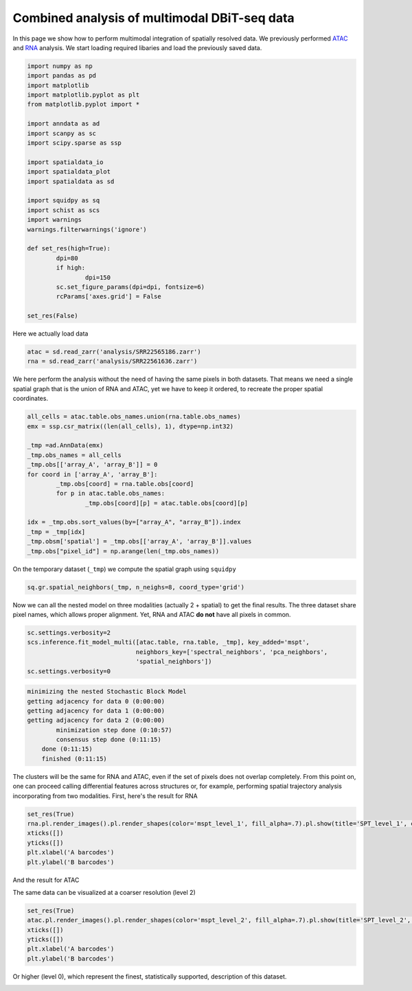 .. _spatial_multi:

=============================================
Combined analysis of multimodal DBiT-seq data
=============================================

In this page we show how to perform multimodal integration of spatially resolved data. We previously performed `ATAC <../Spatial_ATAC/spatial_atac.html>`_ and `RNA <../Spatial_RNA/spatial_rna.html>`_ analysis.
We start loading required libaries and load the previously saved data.

.. code:: python

	import numpy as np
	import pandas as pd
	import matplotlib
	import matplotlib.pyplot as plt
	from matplotlib.pyplot import *
	
	import anndata as ad
	import scanpy as sc
	import scipy.sparse as ssp
	
	import spatialdata_io
	import spatialdata_plot
	import spatialdata as sd
	
	import squidpy as sq
	import schist as scs
	import warnings
	warnings.filterwarnings('ignore')

	def set_res(high=True):
		dpi=80
		if high:
			dpi=150
		sc.set_figure_params(dpi=dpi, fontsize=6)
		rcParams['axes.grid'] = False
	
	set_res(False)


Here we actually load data

.. code:: python

	atac = sd.read_zarr('analysis/SRR22565186.zarr')
	rna = sd.read_zarr('analysis/SRR22561636.zarr')

We here perform the analysis without the need of having the same pixels in both datasets. That means we need a single spatial graph that is the union of RNA and ATAC, yet we have to keep it ordered, to recreate the proper spatial coordinates.

.. code:: python

	all_cells = atac.table.obs_names.union(rna.table.obs_names)
	emx = ssp.csr_matrix((len(all_cells), 1), dtype=np.int32)
	
	_tmp =ad.AnnData(emx)
	_tmp.obs_names = all_cells
	_tmp.obs[['array_A', 'array_B']] = 0
	for coord in ['array_A', 'array_B']:
		_tmp.obs[coord] = rna.table.obs[coord]
		for p in atac.table.obs_names:
			_tmp.obs[coord][p] = atac.table.obs[coord][p]
	
	idx = _tmp.obs.sort_values(by=["array_A", "array_B"]).index
	_tmp = _tmp[idx]
	_tmp.obsm['spatial'] = _tmp.obs[['array_A', 'array_B']].values
	_tmp.obs["pixel_id"] = np.arange(len(_tmp.obs_names))

On the temporary dataset (``_tmp``) we compute the spatial graph using ``squidpy``


.. code:: python

	sq.gr.spatial_neighbors(_tmp, n_neighs=8, coord_type='grid')

Now we can all the nested model on three modalities (actually 2 + spatial) to get the final results. The three dataset share pixel names, which allows proper alignment. Yet, RNA and ATAC **do not** have all pixels in common.

.. code:: python
	
	sc.settings.verbosity=2
	scs.inference.fit_model_multi([atac.table, rna.table, _tmp], key_added='mspt',
	                              neighbors_key=['spectral_neighbors', 'pca_neighbors',
	                              'spatial_neighbors'])
	sc.settings.verbosity=0

.. code:: parsed-literal

    minimizing the nested Stochastic Block Model
    getting adjacency for data 0 (0:00:00)
    getting adjacency for data 1 (0:00:00)
    getting adjacency for data 2 (0:00:00)
            minimization step done (0:10:57)
            consensus step done (0:11:15)
        done (0:11:15)
        finished (0:11:15)


The clusters will be the same for RNA and ATAC, even if the set of pixels does not overlap completely. From this point on, one can proceed calling differential features across structures or, for example, performing spatial trajectory analysis incorporating from two modalities.
First, here's the result for RNA

.. code:: python
	
	set_res(True)
	rna.pl.render_images().pl.render_shapes(color='mspt_level_1', fill_alpha=.7).pl.show(title='SPT_level_1', colorbar=True)
	xticks([])
	yticks([])
	plt.xlabel('A barcodes')
	plt.ylabel('B barcodes')

.. image:: output_12_1.png

And the result for ATAC

.. code:: python 
	set_res(True)
	atac.pl.render_images().pl.render_shapes(color='mspt_level_1', fill_alpha=.7).pl.show(title='SPT_level_1', colorbar=True)
	xticks([])
	yticks([])
	plt.xlabel('A barcodes')
	plt.ylabel('B barcodes')

.. image:: output_13_1.png

The same data can be visualized at a coarser resolution (level 2)

.. code:: python

	set_res(True)
	atac.pl.render_images().pl.render_shapes(color='mspt_level_2', fill_alpha=.7).pl.show(title='SPT_level_2', colorbar=True)
	xticks([])
	yticks([])
	plt.xlabel('A barcodes')
	plt.ylabel('B barcodes')

    
.. image:: output_16_1.png

Or higher (level 0), which represent the finest, statistically supported, description of this dataset.

.. code:: python
	set_res(True)
	atac.pl.render_images().pl.render_shapes(color='mspt_level_0', fill_alpha=.7).pl.show(title='SPT_level_0', colorbar=True)
	xticks([])
	yticks([])
	plt.xlabel('A barcodes')
	plt.ylabel('B barcodes')

.. image:: output_18_1.png
